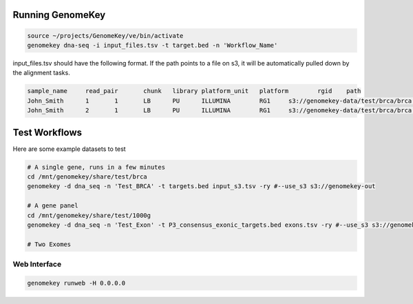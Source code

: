 .. _running:

Running GenomeKey
==================

.. code-block:: bash

    source ~/projects/GenomeKey/ve/bin/activate
    genomekey dna-seq -i input_files.tsv -t target.bed -n 'Workflow_Name'


input_files.tsv should have the following format.  If the path points to a file on s3, it will be automatically
pulled down by the alignment tasks.

.. code-block:: bash

    sample_name     read_pair       chunk   library platform_unit   platform        rgid    path
    John_Smith      1       1       LB      PU      ILLUMINA        RG1     s3://genomekey-data/test/brca/brca.example.illumina.0.1.fastq.gz
    John_Smith      2       1       LB      PU      ILLUMINA        RG1     s3://genomekey-data/test/brca/brca.example.illumina.0.2.fastq.gz


Test Workflows
================

Here are some example datasets to test

.. code-block:: bash

    # A single gene, runs in a few minutes
    cd /mnt/genomekey/share/test/brca
    genomekey -d dna_seq -n 'Test_BRCA' -t targets.bed input_s3.tsv -ry #--use_s3 s3://genomekey-out

    # A gene panel
    cd /mnt/genomekey/share/test/1000g
    genomekey -d dna_seq -n 'Test_Exon' -t P3_consensus_exonic_targets.bed exons.tsv -ry #--use_s3 s3://genomekey-out

    # Two Exomes



Web Interface
+++++++++++++++

.. code-block:: bash

    genomekey runweb -H 0.0.0.0
